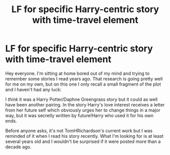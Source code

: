 #+TITLE: LF for specific Harry-centric story with time-travel element

* LF for specific Harry-centric story with time-travel element
:PROPERTIES:
:Author: ModernPotatoDoctor
:Score: 3
:DateUnix: 1585253790.0
:DateShort: 2020-Mar-27
:FlairText: What's That Fic?
:END:
Hey everyone. I'm sitting at home bored out of my mind and trying to remember some stories I read years ago. That research is going pretty well for me on my own, but on this one I only recall a small fragment of the plot and I haven't had any luck:

I /think/ it was a Harry Potter/Daphne Greengrass story but it could as well have been another pairing. In the story Harry's love interest receives a letter from her future self which obviously urges her to change things in a major way, but it was secretly written by future!Harry who used it for his own ends.

Before anyone asks, it's not TomHRichardson's current work but I was reminded of it when I read his story recently. What I'm looking for is at least several years old and I wouldn't be surprised if it were posted more than a decade ago.

